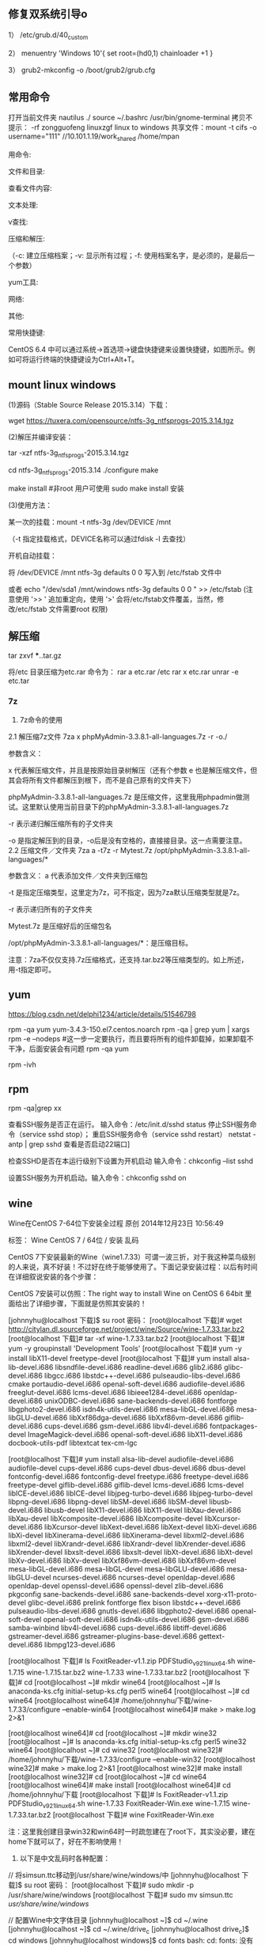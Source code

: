 
** 修复双系统引导o
1） /etc/grub.d/40_custom

2） menuentry 'Windows 10'{
set root=(hd0,1)
chainloader +1
}

3） grub2-mkconfig -o /boot/grub2/grub.cfg

** 常用命令

打开当前文件夹 nautilus ./
source ~/.bashrc
/usr/bin/gnome-terminal
拷贝不提示：\cp -rf zongguofeng linuxzgf
linux to windows 共享文件：mount -t cifs -o username="111"  //10.101.1.19/work_shared /home/mpan


用命令:

文件和目录:
# cd -                                 返回上次所在目录
# cp -a dir1 dir2                 复制一个目录
# ls -a                                显示隐藏文件
# ls -l                                 显示详细信息
# ls -lrt                               按时间显示文件（l表示详细列表，r表示反向排序，t表示按时间排序）
# mkdir dir1 dir2                同时创建两个目录
# mkdir -p /tmp/dir1/dir2    创建一个目录树
# rm -rf dir1                       删除 'dir1' 目录及其子目录内容

查看文件内容:
# cat file1                          从第一个字节开始正向查看文件的内容
# head -2 file1                   查看一个文件的前两行
# more file1                       查看一个长文件的内容
# tac file1                          从最后一行开始反向查看一个文件的内容
# tail -3 file1                      查看一个文件的最后三行

文本处理:
# grep str /tmp/test            在文件 '/tmp/test' 中查找 "str"
# grep ^str /tmp/test           在文件 '/tmp/test' 中查找以 "str" 开始的行
# grep [0-9] /tmp/test         查找 '/tmp/test' 文件中所有包含数字的行
# grep str -r /tmp/*             在目录 '/tmp' 及其子目录中查找 "str"
# diff file1 file2                   找出两个文件的不同处
# sdiff file1 file2                 以对比的方式显示两个文件的不同

v查找:

# find / -name file1                                                 从 '/' 开始进入根文件系统查找文件和目录

# find / -user user1                                                查找属于用户 'user1' 的文件和目录

# find /home/user1 -name \*.bin                            在目录 '/ home/user1' 中查找以 '.bin' 结尾的文件

# find /usr/bin -type f -atime +100                         查找在过去100天内未被使用过的执行文件

# find /usr/bin -type f -mtime -10                           查找在10天内被创建或者修改过的文件

# locate \*.ps                                                         寻找以 '.ps' 结尾的文件，先运行 'updatedb' 命令

# find -name '*.[ch]' | xargs grep -E 'expr'              在当前目录及其子目录所有.c和.h文件中查找 'expr'

# find -type f -print0 | xargs -r0 grep -F 'expr'        在当前目录及其子目录的常规文件中查找 'expr'

# find -maxdepth 1 -type f | xargs grep -F 'expr'    在当前目录中查找 'expr'

压缩和解压:

# bzip2 file1                                   压缩 file1

# bunzip2 file1.bz2                        解压 file1.bz2

# gzip file1                                     压缩 file1

# gzip -9 file1                                最大程度压缩 file1

# gunzip file1.gz                            解压 file1.gz

# tar -cvf archive.tar file1               把file1打包成 archive.tar

（-c: 建立压缩档案；-v: 显示所有过程；-f: 使用档案名字，是必须的，是最后一个参数）

# tar -cvf archive.tar file1 dir1        把 file1，dir1 打包成 archive.tar

# tar -tf archive.tar                         显示一个包中的内容

# tar -xvf archive.tar                      释放一个包

# tar -xvf archive.tar -C /tmp         把压缩包释放到 /tmp目录下

# zip file1.zip file1                          创建一个zip格式的压缩包

# zip -r file1.zip file1 dir1               把文件和目录压缩成一个zip格式的压缩包

# unzip file1.zip                             解压一个zip格式的压缩包到当前目录

# unzip test.zip -d /tmp/                 解压一个zip格式的压缩包到 /tmp 目录

yum工具:

# yum -y install [package]              下载并安装一个rpm包

# yum localinstall [package.rpm]    安装一个rpm包，使用你自己的软件仓库解决所有依赖关系

# yum -y update                              更新当前系统中安装的所有rpm包

# yum update [package]                 更新一个rpm包

# yum remove [package]                删除一个rpm包

# yum list                                        列出当前系统中安装的所有包

# yum search [package]                 在rpm仓库中搜寻软件包

# yum clean [package]                   清除缓存目录（/var/cache/yum）下的软件包

# yum clean headers                      删除所有头文件

# yum clean all                                删除所有缓存的包和头文件

网络:
# ifconfig eth0                                                                       显示一个以太网卡的配置
# ifconfig eth0 192.168.1.1 netmask 255.255.255.0            配置网卡的IP地址
# ifdown eth0                                                                        禁用 'eth0' 网络设备
# ifup eth0                                                                            启用 'eth0' 网络设备
# iwconfig eth1                                                                     显示一个无线网卡的配置
# iwlist scan                                                                         显示无线网络
# ip addr show                                                                     显示网卡的IP地址

其他:

# su -                                 切换到root权限（与su有区别）

# shutdown -h now           关机

# shutdown -r now            重启

# top                                  罗列使用CPU资源最多的linux任务 （输入q退出）

# pstree                             以树状图显示程序

# man ping                        查看参考手册（例如ping 命令）

# passwd                          修改密码

# df -h                               显示磁盘的使用情况

# cal -3                             显示前一个月，当前月以及下一个月的月历

# cal 10 1988                   显示指定月，年的月历

# date --date '1970-01-01 UTC 1427888888 seconds'   把一相对于1970-01-01 00:00的秒数转换成时间

常用快捷键:

       CentOS 6.4 中可以通过系统->首选项->键盘快捷键来设置快捷键，如图所示。例如可将运行终端的快捷键设为Ctrl+Alt+T。

**  mount linux windows
(1)源码（Stable Source Release 2015.3.14）下载：

wget https://tuxera.com/opensource/ntfs-3g_ntfsprogs-2015.3.14.tgz

(2)解压并编译安装：

tar -xzf ntfs-3g_ntfsprogs-2015.3.14.tgz

cd ntfs-3g_ntfsprogs-2015.3.14
./configure
make

make install   #非root 用户可使用 sudo make install 安装

(3)使用方法：

某一次的挂载：mount -t ntfs-3g /dev/DEVICE /mnt

（-t 指定挂载格式，DEVICE名称可以通过fdisk -l 去查找）

开机自动挂载：

 将 /dev/DEVICE /mnt ntfs-3g defaults 0 0 写入到 /etc/fstab 文件中

或者 echo "/dev/sda1 /mnt/windows ntfs-3g defaults 0 0 " >> /etc/fstab (注意使用 '>> ' 追加重定向，使用 '>' 会将/etc/fstab文件覆盖，当然，修改/etc/fstab 文件需要root 权限)

** 解压缩
tar zxvf ***..tar.gz


将/etc 目录压缩为etc.rar 命令为：
rar a etc.rar /etc
rar x etc.rar 
unrar -e etc.tar


*** 7z
2. 7z命令的使用
2.1 解压缩7z文件
7za x phpMyAdmin-3.3.8.1-all-languages.7z -r -o./

参数含义：

x  代表解压缩文件，并且是按原始目录树解压（还有个参数 e 也是解压缩文件，但其会将所有文件都解压到根下，而不是自己原有的文件夹下）

phpMyAdmin-3.3.8.1-all-languages.7z  是压缩文件，这里我用phpadmin做测试。这里默认使用当前目录下的phpMyAdmin-3.3.8.1-all-languages.7z

-r 表示递归解压缩所有的子文件夹

-o 是指定解压到的目录，-o后是没有空格的，直接接目录。这一点需要注意。
2.2 压缩文件／文件夹
7za a -t7z -r Mytest.7z /opt/phpMyAdmin-3.3.8.1-all-languages/*

参数含义：
a  代表添加文件／文件夹到压缩包

-t 是指定压缩类型，这里定为7z，可不指定，因为7za默认压缩类型就是7z。

-r 表示递归所有的子文件夹

Mytest.7z 是压缩好后的压缩包名

/opt/phpMyAdmin-3.3.8.1-all-languages/*：是压缩目标。

注意：7za不仅仅支持.7z压缩格式，还支持.tar.bz2等压缩类型的。如上所述，用-t指定即可。

** yum
https://blog.csdn.net/delphi1234/article/details/51546798

rpm -qa yum
yum-3.4.3-150.el7.centos.noarch
rpm -qa | grep yum | xargs rpm -e --nodeps  #这一步一定要执行，而且要将所有的组件卸载掉，如果卸载不干净，后面安装会有问题
rpm -qa yum


rpm -ivh

** rpm
rpm -qa|grep xx

查看SSH服务是否正在运行。
输入命令：/etc/init.d/sshd status
停止SSH服务命令（service sshd stop）；
重启SSH服务命令（service sshd restart）
netstat -antp | grep sshd 查看是否启动22端口]

检查SSHD是否在本运行级别下设置为开机启动
输入命令：chkconfig --list sshd

设置SSH服务为开机启动。输入命令：chkconfig sshd on 


** wine
Wine在CentOS 7-64位下安装全过程
原创 2014年12月23日 10:56:49

    标签：
    Wine CentOS 7 /
    64位 /
    安装 乱码

CentOS 7下安装最新的Wine（wine1.7.33）可谓一波三折，对于我这种菜鸟级别的人来说，真不好装！不过好在终于能够使用了。下面记录安装过程：以后有时间在详细叙说安装的各个步骤：

CentOS 7安装可以仿照：The right way to install Wine on CentOS 6 64bit 里面给出了详细步骤，下面就是仿照其安装的！

[johnnyhu@localhost 下载]$ su root
密码：
[root@localhost 下载]# wget http://citylan.dl.sourceforge.net/project/wine/Source/wine-1.7.33.tar.bz2
[root@localhost 下载]# tar -xf wine-1.7.33.tar.bz2
[root@localhost 下载]# yum -y groupinstall 'Development Tools'
[root@localhost 下载]# yum -y install libX11-devel freetype-devel
[root@localhost 下载]# yum install alsa-lib-devel.i686 libsndfile-devel.i686 readline-devel.i686 glib2.i686 glibc-devel.i686 libgcc.i686 libstdc++-devel.i686 pulseaudio-libs-devel.i686 cmake portaudio-devel.i686 openal-soft-devel.i686 audiofile-devel.i686 freeglut-devel.i686 lcms-devel.i686 libieee1284-devel.i686 openldap-devel.i686 unixODBC-devel.i686 sane-backends-devel.i686 fontforge libgphoto2-devel.i686 isdn4k-utils-devel.i686 mesa-libGL-devel.i686 mesa-libGLU-devel.i686 libXxf86dga-devel.i686 libXxf86vm-devel.i686 giflib-devel.i686 cups-devel.i686 gsm-devel.i686 libv4l-devel.i686 fontpackages-devel ImageMagick-devel.i686 openal-soft-devel.i686 libX11-devel.i686 docbook-utils-pdf libtextcat tex-cm-lgc

[root@localhost 下载]# yum install alsa-lib-devel audiofile-devel.i686 audiofile-devel cups-devel.i686 cups-devel dbus-devel.i686 dbus-devel fontconfig-devel.i686 fontconfig-devel freetype.i686 freetype-devel.i686 freetype-devel giflib-devel.i686 giflib-devel lcms-devel.i686 lcms-devel libICE-devel.i686 libICE-devel libjpeg-turbo-devel.i686 libjpeg-turbo-devel libpng-devel.i686 libpng-devel libSM-devel.i686 libSM-devel libusb-devel.i686 libusb-devel libX11-devel.i686 libX11-devel libXau-devel.i686 libXau-devel libXcomposite-devel.i686 libXcomposite-devel libXcursor-devel.i686 libXcursor-devel libXext-devel.i686 libXext-devel libXi-devel.i686 libXi-devel libXinerama-devel.i686 libXinerama-devel libxml2-devel.i686 libxml2-devel libXrandr-devel.i686 libXrandr-devel libXrender-devel.i686 libXrender-devel libxslt-devel.i686 libxslt-devel libXt-devel.i686 libXt-devel libXv-devel.i686 libXv-devel libXxf86vm-devel.i686 libXxf86vm-devel mesa-libGL-devel.i686 mesa-libGL-devel mesa-libGLU-devel.i686 mesa-libGLU-devel ncurses-devel.i686 ncurses-devel openldap-devel.i686 openldap-devel openssl-devel.i686 openssl-devel zlib-devel.i686 pkgconfig sane-backends-devel.i686 sane-backends-devel xorg-x11-proto-devel glibc-devel.i686 prelink fontforge flex bison libstdc++-devel.i686 pulseaudio-libs-devel.i686 gnutls-devel.i686 libgphoto2-devel.i686 openal-soft-devel openal-soft-devel.i686 isdn4k-utils-devel.i686 gsm-devel.i686 samba-winbind libv4l-devel.i686 cups-devel.i686 libtiff-devel.i686 gstreamer-devel.i686 gstreamer-plugins-base-devel.i686 gettext-devel.i686 libmpg123-devel.i686


[root@localhost 下载]# ls
FoxitReader-v1.1.zip  PDFStudio_v9_2_1_linux64.sh  wine-1.7.15  wine-1.7.15.tar.bz2  wine-1.7.33  wine-1.7.33.tar.bz2
[root@localhost 下载]# cd
[root@localhost ~]# mkdir wine64
[root@localhost ~]# ls
anaconda-ks.cfg  initial-setup-ks.cfg  perl5  wine64
[root@localhost ~]# cd wine64
[root@localhost wine64]# /home/johnnyhu/下载/wine-1.7.33/configure --enable-win64
[root@localhost wine64]# make > make.log 2>&1

[root@localhost wine64]# cd
[root@localhost ~]# mkdir wine32
[root@localhost ~]# ls
anaconda-ks.cfg  initial-setup-ks.cfg  perl5  wine32  wine64
[root@localhost ~]# cd wine32
[root@localhost wine32]# /home/johnnyhu/下载/wine-1.7.33/configure --enable-win32
[root@localhost wine32]# make > make.log 2>&1
[root@localhost wine32]# make install
[root@localhost wine32]# cd
[root@localhost ~]# cd wine64
[root@localhost wine64]# make install
[root@localhost wine64]# cd /home/johnnyhu/下载
[root@localhost 下载]# ls
FoxitReader-v1.1.zip  PDFStudio_v9_2_1_linux64.sh  wine-1.7.33
FoxitReader-Win.exe   wine-1.7.15                  wine-1.7.33.tar.bz2
[root@localhost 下载]# wine FoxitReader-Win.exe

注：这里我创建目录win32和win64时一时疏忽建在了root下，其实没必要，建在home下就可以了，好在不影响使用！


2. 以下是中文乱码时各种配置：


//  将simsun.ttc移动到/usr/share/wine/windows/中
[johnnyhu@localhost 下载]$ su root
密码：
[root@localhost 下载]# sudo mkdir -p /usr/share/wine/windows
[root@localhost 下载]# sudo mv simsun.ttc /usr/share/wine/windows/


//  配置Wine中文字体目录
[johnnyhu@localhost ~]$ cd ~/.wine
[johnnyhu@localhost ~]$ cd ~/.wine/drive_c
[johnnyhu@localhost drive_c]$ cd windows
[johnnyhu@localhost windows]$ cd fonts
bash: cd: fonts: 没有那个文件或目录
[johnnyhu@localhost windows]$ mkdir fonts
[johnnyhu@localhost windows]$ ls
command       help    notepad.exe  system32    twain_32.dll  win.ini
explorer.exe  hh.exe  regedit.exe  system.ini  twain.dll     winsxs
fonts         inf     rundll.exe   syswow64    winhelp.exe
Fonts         logs    system       temp        winhlp32.exe
[johnnyhu@localhost windows]$ cd fonts
[johnnyhu@localhost fonts]$ ln -s /usr/share/fonts/windows/simsun.ttc simsun.ttc
[johnnyhu@localhost fonts]$ ln -s /usr/share/fonts/windows/simsun.ttc simfang.ttc
[johnnyhu@localhost fonts]$ su root
密码：
[root@localhost fonts]# gedit ~/.wine/system.reg
[root@localhost fonts]# gedit ~/.wine/drive_c/windows/win.ini

[root@localhost ~]# cp -f /home/johnnyhu/zh.reg  ~/.wine/
[root@localhost ~]# ls ~/.wine
dosdevices  drive_c  system.reg  system.reg~  userdef.reg  user.reg  zh.reg

[root@localhost ~]# cd ~/.wine
[root@localhost .wine]# regedit zh.reg

[root@localhost drive_c]# cp -f /home/johnnyhu/下载/simsun.ttc windows/fonts
[root@localhost drive_c]# cd windows
[root@localhost windows]# ls
command       hh.exe         mono         system32      twain.dll     winsxs
explorer.exe  inf            notepad.exe  system.ini    winhelp.exe
fonts         Installer      regedit.exe  syswow64      winhlp32.exe
Fonts         logs           rundll.exe   temp          win.ini
help          Microsoft.NET  system       twain_32.dll  win.ini~
[root@localhost windows]# cd fonts
bash: cd: fonts: 不是目录

注：wine中文程序安装乱码的问题网上有很多教程，大体类似如：CentOS下Wine乱码解决办法  ，按照上面的，如果不出错的话，大体上就可以了！


3. 下面安装附件：

wine mono的安装 系统弹框之后自动安装完成，gecko 则自动安装失败，改手动安装。
//  安装win_gecko
[johnnyhu@localhost 下载]$  wget http://downloads.sourceforge.net/project/wine/Wine%20Gecko/2.34/wine_gecko-2.34-x86.msi
[johnnyhu@localhost 下载]$ su root
密码：
[root@localhost 下载]# sudo mkdir -p /usr/share/wine/gecko
[root@localhost 下载]#  sudo mv wine_gecko-2.34-x86.msi /usr/share/wine/gecko/
[root@localhost 下载]# ls /usr/share/wine/gecko/
wine_gecko-2.34-x86.msi
[root@localhost 下载]#

注：等所有的这些都完成之后，理论上点击右上脚的“应用程序” 里面会有wine 出现，这时就可以正常使用Wine了！

GOOD LUCK TO YOU！微笑
** vmware 
https://www.jianshu.com/p/520a09c3d808
地址：http://www.vmware.com/cn/products/workstation/workstation-evaluation.html 
yum -y install perl gcc kernel-devel libX11 libXinerama libXcursor libXtst
sh VMware-Workstation-xxxx-xxxx.bundle  
vmware-installer -u vmware-workstation
CG54H-D8D0H-H8DHY-C6X7X-N2KG6

ZC3WK-AFXEK-488JP-A7MQX-XL8YF

AC5XK-0ZD4H-088HP-9NQZV-ZG2R4

ZC5XK-A6E0M-080XQ-04ZZG-YF08D

ZY5H0-D3Y8K-M89EZ-AYPEG-MYUA8
** screenshot
捕获自定义区域 ：$ gnome-screenshot -a
捕获当前终端Terminal ： $ gnome-screenshot -w
捕获整个屏幕 ： $ gnome-screenshot

** g++ update
 CentOS 6.6 升级GCC G++ (当前最新版本为v6.1.0) (完整)

---恢复内容开始---

CentOS 6.6 升级GCC G++ (当前最新GCC/G++版本为v6.1.0)

没有便捷方式,

yum update....   yum install 

或者 添加yum 的 repo 文件 也不行, 只能更新到 4.4.7!

then,  只能手动编译安装了,那么开始第一步下载源代码吧,GO!

1、 获取安装包并解压

wget http://ftp.gnu.org/gnu/gcc/gcc-6.1.0/gcc-6.1.0.tar.bz2

tar -jxvf gcc-6.1.0.tar.bz2

当然，http://ftp.gnu.org/gnu/gcc  里面有所有的gcc版本供下载，最新版本已经有6.1.0啦.

建议下载.bz2的压缩包,文件更小,下载时间更少.

2、 下载供编译需求的依赖项

参考文献[1]中说：这个神奇的脚本文件会帮我们下载、配置、安装依赖库，可以节约我们大量的时间和精力。

cd gcc-6.1.0

./contrib/download_prerequisites　

3、 建立一个目录供编译出的文件存放

mkdir gcc-build-6.1.0

cd gcc-build-6.1.0

4、 生成Makefile文件

../configure -enable-checking=release -enable-languages=c,c++ -disable-multilib

5、 编译

make -j4

-j4选项是make对多核处理器的优化，如果不成功请使用 make，相关优化选项可以移步至参考文献[2]。

（注意：此步骤非常耗时,我虚拟机耗时近3小时; 实体机近80分钟,CPU基本是满的,内存也使用不少）
6、 安装

make install

(安装需要root权限!)

查看安装

ls /usr/local/bin | grep gcc
7、 重启，然后查看gcc版本

gcc -v
8、 写个C++11 特性的程序段 测试

tryCpp11.cc 代码省略....

g++ -std=c++11 -o tryCpp11 tryCpp11.cc

 

9、升级gcc，生成的动态库没有替换老版本gcc的动态库

源码编译升级安装了gcc后，编译程序或运行其它程序时，有时会出现类似/usr/lib64/libstdc++.so.6: version `GLIBCXX_3.4.21' not found的问题。这是因为升级gcc时，生成的动态库没有替换老版本gcc的动态库导致的，将gcc最新版本的动态库替换系统中老版本的动态库即可解决。

9.1 运行以下命令检查动态库：

strings /usr/lib64/libstdc++.so.6 | grep GLIBC

从输出可以看出，gcc的动态库还是旧版本的。说明出现这些问题，是因为升级gcc时，生成的动态库没有替换老版本gcc的动态库。

9.2 执行以下命令，查找编译gcc时生成的最新动态库：

find / -name "libstdc++.so*"

将上面的最新动态库libstdc++.so.6.0.22复制到/usr/lib64目录下

cd /usr/lib64

cp /root/Downloads/gcc-6.1.0/gcc-build-6.1.0/stage1-x86_64-pc-linux-gnu/libstdc++-v3/src/.libs/libstdc++.so.6.0.22 ./

9.3 删除原来软连接：

rm -rf libstdc++.so.6

9.4 将默认库的软连接指向最新动态库：

ln -s libstdc++.so.6.0.22 libstdc++.so.6

9.5 默认动态库升级完成。重新运行以下命令检查动态库：

strings /usr/lib64/libstdc++.so.6 | grep GLIBC

可以看到 输出有"GLIBCXX_3.4.21" 了

** view process state
ps -aux | grep process_name
top -p 15699
** umbrello
但一般yum仓库配置正确后，可以直接使用#yum install umbrello -y 

https://umbrello.kde.org/installation.php#install-source-code-linux

To install from source out of git, enter the following commands in a shell:

mkdir -p $HOME/src
cd $HOME/src
git clone git://anongit.kde.org/umbrello  
cd umbrello
mkdir build
cd build

for building with Qt5/KF5 run:

cmake -DCMAKE_INSTALL_PREFIX=$HOME/umbrello -DBUILD_KF5=1 -DCMAKE_BUILD_TYPE=Debug ../

and on building for KDE4

cmake -DCMAKE_INSTALL_PREFIX=$HOME/umbrello -DBUILD_KF5=0 -DCMAKE_BUILD_TYPE=Debug ../

Check the cmake output for missing build requirements and install them

make
make install




under a KDE4 environment

Before running umbrello, you need set the KDEDIRS environment variable with:

export KDEDIRS=$HOME/umbrello:$KDEDIRS
kbuildsycoca4

Run the following command from a shell:

$HOME/umbrello/bin/umbrello &

You may add the following commands to your .bashrc or similar login shell config file to have umbrello in the users system path:

export KDEDIRS=$HOME/umbrello:$KDEDIRS
export PATH=$HOME/umbrello/bin:$PATH

With that you can run umbrello simply by typing:

umbrello

** 系统快键
lock screen: super + L
echo $DESKTOP_SESSION

** firefox
Firefox 键盘快捷键
导航类
后退： Alt+左方向键 或 Backspace
前进： Shift+Backspace 或 Alt+右方向键
首页： Alt+Home
打开文件： Ctrl+O
重新载入： F5 或 Ctrl+R
重新载入 (忽略缓存)： Ctrl+F5 或 Ctrl+Shift+R
停止： Esc

当前页
到页面底部： End
到页面顶部： Home
移到下一帧： F6
移到上一帧： Shift+F6
页面源代码： Ctrl+U
打印： Ctrl+P
页面另存为： Ctrl+S
放大文字： Ctrl++
缩小文字： Ctrl+-
恢复文本大小： Ctrl+0

编辑
复制： Ctrl+C
剪切： Ctrl+X
删除： Del
粘贴： Ctrl+V
重做： Ctrl+Y
全选： Ctrl+A
撤消： Ctrl+Z

搜索
本页查找： Ctrl+F
再次查找： F3
输入查找链接： '
输入查找文本： /
查找： Shift+F3
网页搜索： Ctrl+K 或 Ctrl+E

窗口和标签
关闭标签： Ctrl+W 或 Ctrl+F4
关闭窗口： Ctrl+Shift+W 或 Alt+F4
向左移动标签： Ctrl+左方向键 或 Ctrl+上方向键
向右移动标签： Ctrl+右方向键 或 Ctrl+下方向键
移动标签到开头： Ctrl+Home
移动标签到结尾： Ctrl+End
新建标签页： Ctrl+T
新建窗口： Ctrl+N
下一个标签页： Ctrl+Tab 或 Ctrl+PageDown
在新标签页打开网址： Alt+Enter
前一个标签页： Ctrl+Shift+Tab 或 Ctrl+PageUp
撤销关闭标签页： Ctrl+Shift+T
选择标签页 [1 to 8]： alt+[1 到 8]
选择最后标签页： alt+9

工具
添加所有为书签： Ctrl+Shift+D
添加当前为书签： Ctrl+D
打开书签： Ctrl+B 或 Ctrl+I
插入浏览： F7
下载： Ctrl+J
历史： Ctrl+H
清除私有数据： Ctrl+Shift+Del

其他
补全 .com 地址： Ctrl+Enter
补全 .net 地址： Shift+Enter
补全 .org 地址： Ctrl+Shift+Enter
删除选定的自匹配输入： Del
全屏： F11
选择地址条： Alt+D 或 F6 或 Ctrl+L
选择或管理搜索引擎： Alt+上方向键 或 Alt+下方向键 或 F4

Firefox 鼠标快捷键
后退： Shift+Scroll down
关闭标签页： 在标签上按鼠标中键
减小文字大小： Ctrl+Scroll up
前进： Shift+Scroll up
增大文字大小： Ctrl+Scroll down
新建标签页： 在标签页栏双击鼠标   
在后台打开标签页： Ctrl+Left-click 或 点击鼠标中键   
在前台打开标签页： Shift+Ctrl+Left-click 或 Shift+点击鼠标中键   
在新窗口打开： Shift+Left-click
刷新 (覆盖缓存)： Shift+Reload button   
保存页面为： Alt+Left-click   
逐行滚动： Alt+Scroll

** 防火墙
https://blog.csdn.net/u011846257/article/details/54707864
解决办法：

不管防火墙关没关，都是用systemctl stop firewalld 关闭防火墙。

然后使用yum install iptables-services 安装或者更新服务



这个时候是这样的：

然后使用systemctl enable iptables 启动iptables

最后使用systemctl start iptables 打开iptables


大功告成。  试试service iptables restart、stop

在新买的centos7服务器中想打开防火墙，采用传统centos6的方式用service iptables restart/stop/status 之后报错：


而在/etc/sysconfig/目录下也没有iptables文件。

这是因为centos7与centos6的区别。


解决办法：

不管防火墙关没关，都是用systemctl stop firewalld 关闭防火墙。

然后使用yum install iptables-service 安装或者更新服务



这个时候是这样的：

然后使用systemctl enable iptables 启动iptables

最后使用systemctl start iptables 打开iptables


大功告成。  试试service iptables restart、stop
** rdesktop
wget
http://li.nux.ro/download/nux/dextop/el7/x86_64/nux-dextop-release-0-5.el7.nux.noarch.rpm
rpm -Uvh nux-dextop-release*rpm 
yum install rdesktop -y
rdesktop -f -a 16 192.168.1.100
** ssh
** 远程桌面

https://blog.csdn.net/heirenheiren/article/details/7996603
https://github.com/neutrinolabs/xrdp/releases/download/v0.9.6/xrdp-0.9.6.tar.gz

